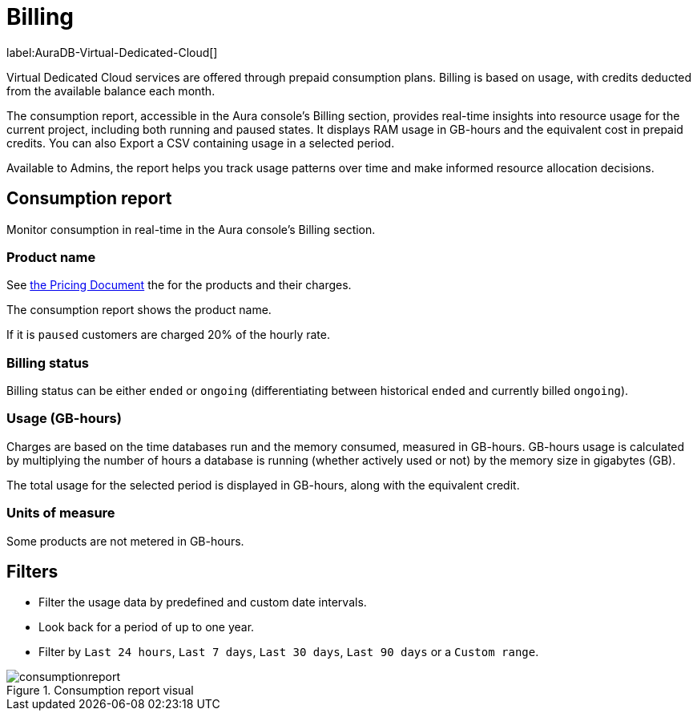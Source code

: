 [[aura-Billing]]
= Billing
:description: Consumption reporting allows Virtual Dedicated Cloud customers to closely monitor their consumption.

label:AuraDB-Virtual-Dedicated-Cloud[]

Virtual Dedicated Cloud services are offered through prepaid consumption plans.
Billing is based on usage, with credits deducted from the available balance each month.

The consumption report, accessible in the Aura console’s Billing section, provides real-time insights into resource usage for the current project, including both running and paused states.
It displays RAM usage in GB-hours and the equivalent cost in prepaid credits.
You can also Export a CSV containing usage in a selected period.

Available to Admins, the report helps you track usage patterns over time and make informed resource allocation decisions.

== Consumption report

Monitor consumption in real-time in the Aura console's Billing section. 

=== Product name 

See https://console-preview.neo4j.io/pricing[the Pricing Document] the for the products and their charges.

The consumption report shows the product name. 

If it is `paused` customers are charged 20% of the hourly rate.

=== Billing status

Billing status can be either `ended` or `ongoing` (differentiating between historical `ended` and currently billed `ongoing`).

=== Usage (GB-hours)

Charges are based on the time databases run and the memory consumed, measured in GB-hours. 
GB-hours usage is calculated by multiplying the number of hours a database is running (whether actively used or not) by the memory size in gigabytes (GB).

The total usage for the selected period is displayed in GB-hours, along with the equivalent credit.

=== Units of measure 

Some products are not metered in GB-hours.

== Filters

* Filter the usage data by predefined and custom date intervals.
* Look back for a period of up to one year.
* Filter by `Last 24 hours`, `Last 7 days`, `Last 30 days`, `Last 90 days` or a `Custom range`.

.Consumption report visual
[.shadow]
image::consumptionreport.png[]